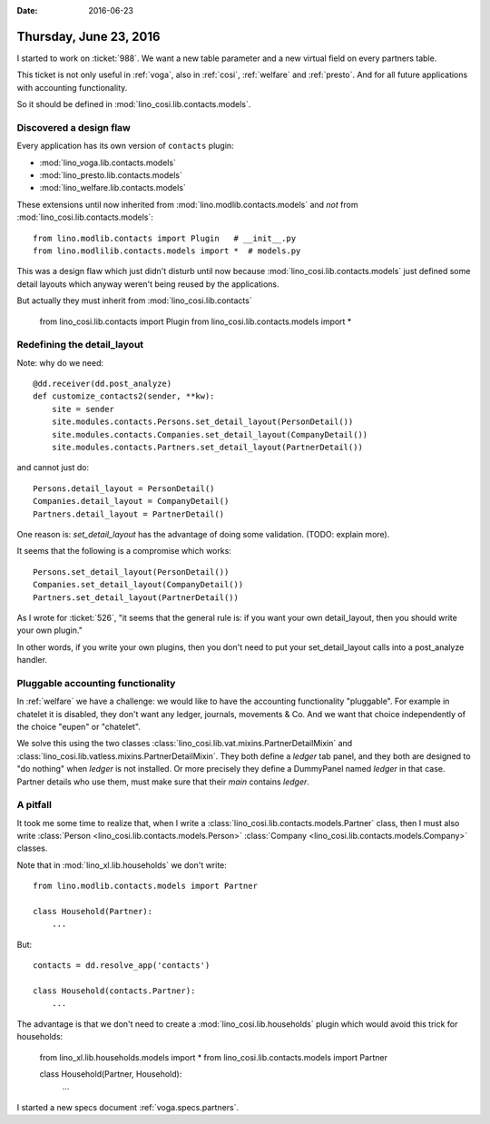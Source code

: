 :date: 2016-06-23

=======================
Thursday, June 23, 2016
=======================

I started to work on :ticket:`988`. We want a new table parameter and
a new virtual field on every partners table.

This ticket is not only useful in :ref:`voga`, also in :ref:`cosi`,
:ref:`welfare` and :ref:`presto`. And for all future applications with
accounting functionality.

So it should be defined in :mod:`lino_cosi.lib.contacts.models`.


Discovered a design flaw
========================

Every application has its own version of ``contacts`` plugin:

- :mod:`lino_voga.lib.contacts.models`
- :mod:`lino_presto.lib.contacts.models`
- :mod:`lino_welfare.lib.contacts.models`

These extensions until now inherited from
:mod:`lino.modlib.contacts.models` and *not* from
:mod:`lino_cosi.lib.contacts.models`::

    from lino.modlib.contacts import Plugin   # __init__.py
    from lino.modlilib.contacts.models import *  # models.py
    
This was a design flaw which just didn't disturb until now because
:mod:`lino_cosi.lib.contacts.models` just defined some detail layouts
which anyway weren't being reused by the applications.
    
But actually they must inherit from :mod:`lino_cosi.lib.contacts`
    
    from lino_cosi.lib.contacts import Plugin
    from lino_cosi.lib.contacts.models import *

Redefining the detail_layout
============================

Note: why do we need::

    @dd.receiver(dd.post_analyze)
    def customize_contacts2(sender, **kw):
        site = sender
        site.modules.contacts.Persons.set_detail_layout(PersonDetail())
        site.modules.contacts.Companies.set_detail_layout(CompanyDetail())
        site.modules.contacts.Partners.set_detail_layout(PartnerDetail())
    
and cannot just do::

    Persons.detail_layout = PersonDetail()
    Companies.detail_layout = CompanyDetail()
    Partners.detail_layout = PartnerDetail()
    
One reason is: `set_detail_layout` has the advantage of doing some
validation. (TODO: explain more).
    
It seems that the following is a compromise which works::
    
    Persons.set_detail_layout(PersonDetail())
    Companies.set_detail_layout(CompanyDetail())
    Partners.set_detail_layout(PartnerDetail())
    
As I wrote for :ticket:`526`, "it seems that the general rule is:
if you want your own detail_layout, then you should write your own
plugin."

In other words, if you write your own plugins, then you don't need to
put your set_detail_layout calls into a post_analyze handler.


Pluggable accounting functionality
==================================

In :ref:`welfare` we have a challenge: we would like to have the
accounting functionality "pluggable". For example in chatelet it is
disabled, they don't want any ledger, journals, movements & Co. And we
want that choice independently of the choice "eupen" or "chatelet".

We solve this using the two classes
:class:`lino_cosi.lib.vat.mixins.PartnerDetailMixin` and
:class:`lino_cosi.lib.vatless.mixins.PartnerDetailMixin`.  They both
define a `ledger` tab panel, and they both are designed to "do
nothing" when `ledger` is not installed. Or more precisely they define
a DummyPanel named `ledger` in that case. Partner details who use
them, must make sure that their `main` contains `ledger`.


A pitfall
=========

It took me some time to realize that, when I write a
:class:`lino_cosi.lib.contacts.models.Partner` class, then I must also
write :class:`Person <lino_cosi.lib.contacts.models.Person>`
:class:`Company <lino_cosi.lib.contacts.models.Company>` classes.


Note that in :mod:`lino_xl.lib.households` we don't write::

    from lino.modlib.contacts.models import Partner

    class Household(Partner):
        ...
        
But::        

    contacts = dd.resolve_app('contacts')

    class Household(contacts.Partner):
        ...

The advantage is that we don't need to create a
:mod:`lino_cosi.lib.households` plugin which would avoid this trick
for households:


    from lino_xl.lib.households.models import *
    from lino_cosi.lib.contacts.models import Partner

    class Household(Partner, Household):
        ...

I started a new specs document :ref:`voga.specs.partners`.
